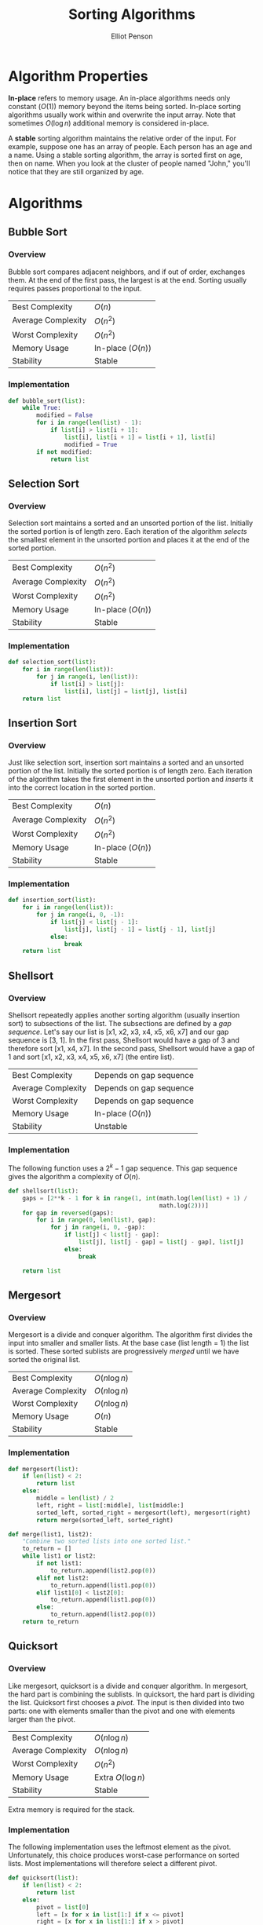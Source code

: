 #+TITLE: Sorting Algorithms
#+AUTHOR: Elliot Penson
#+OPTIONS: num:nil

* Algorithm Properties

  *In-place* refers to memory usage. An in-place algorithms needs only
  constant ($O(1)$) memory beyond the items being sorted. In-place
  sorting algorithms usually work within and overwrite the input
  array. Note that sometimes $O(\log{}n)$ additional memory is
  considered in-place.

  A *stable* sorting algorithm maintains the relative order of the
  input. For example, suppose one has an array of people. Each person
  has an age and a name. Using a stable sorting algorithm, the array
  is sorted first on age, then on name. When you look at the cluster
  of people named "John," you'll notice that they are still organized
  by age.

* Algorithms

** Bubble Sort

*** Overview

    Bubble sort compares adjacent neighbors, and if out of order,
    exchanges them. At the end of the first pass, the largest is at
    the end. Sorting usually requires passes proportional to the
    input.

    |--------------------+-------------------|
    | Best Complexity    | $O(n)$            |
    | Average Complexity | $O(n^2)$          |
    | Worst Complexity   | $O(n^2)$          |
    | Memory Usage       | In-place ($O(n)$) |
    | Stability          | Stable            |
    |--------------------+-------------------|

*** Implementation

    #+BEGIN_SRC python
      def bubble_sort(list):
          while True:
              modified = False
              for i in range(len(list) - 1):
                  if list[i] > list[i + 1]:
                      list[i], list[i + 1] = list[i + 1], list[i]
                      modified = True
              if not modified:
                  return list
    #+END_SRC

** Selection Sort

*** Overview
    
    Selection sort maintains a sorted and an unsorted portion of the
    list. Initially the sorted portion is of length zero. Each
    iteration of the algorithm /selects/ the smallest element in the
    unsorted portion and places it at the end of the sorted portion.

    |--------------------+-------------------|
    | Best Complexity    | $O(n^2)$          |
    | Average Complexity | $O(n^2)$          |
    | Worst Complexity   | $O(n^2)$          |
    | Memory Usage       | In-place ($O(n)$) |
    | Stability          | Stable            |
    |--------------------+-------------------|

*** Implementation
    
    #+BEGIN_SRC python
      def selection_sort(list):
          for i in range(len(list)):
              for j in range(i, len(list)):
                  if list[i] > list[j]:
                      list[i], list[j] = list[j], list[i]
          return list
    #+END_SRC

** Insertion Sort

*** Overview

    Just like selection sort, insertion sort maintains a sorted and an
    unsorted portion of the list. Initially the sorted portion is of
    length zero. Each iteration of the algorithm takes the first
    element in the unsorted portion and /inserts/ it into the correct
    location in the sorted portion.

    |--------------------+-------------------|
    | Best Complexity    | $O(n)$            |
    | Average Complexity | $O(n^2)$          |
    | Worst Complexity   | $O(n^2)$          |
    | Memory Usage       | In-place ($O(n)$) |
    | Stability          | Stable            |
    |--------------------+-------------------|

*** Implementation
    
    #+BEGIN_SRC python
      def insertion_sort(list):
          for i in range(len(list)):
              for j in range(i, 0, -1):
                  if list[j] < list[j - 1]:
                      list[j], list[j - 1] = list[j - 1], list[j]
                  else:
                      break
          return list
    #+END_SRC

** Shellsort

*** Overview

    Shellsort repeatedly applies another sorting algorithm (usually
    insertion sort) to subsections of the list. The subsections are
    defined by a /gap sequence/. Let's say our list is [x1, x2, x3,
    x4, x5, x6, x7] and our gap sequence is [3, 1]. In the first pass,
    Shellsort would have a gap of 3 and therefore sort [x1, x4,
    x7]. In the second pass, Shellsort would have a gap of 1 and sort
    [x1, x2, x3, x4, x5, x6, x7] (the entire list).

    |--------------------+-------------------------|
    | Best Complexity    | Depends on gap sequence |
    | Average Complexity | Depends on gap sequence |
    | Worst Complexity   | Depends on gap sequence |
    | Memory Usage       | In-place ($O(n)$)       |
    | Stability          | Unstable                |
    |--------------------+-------------------------|

*** Implementation

    The following function uses a $2^k - 1$ gap sequence. This gap
    sequence gives the algorithm a complexity of $O(n)$.
    
    #+BEGIN_SRC python
      def shellsort(list):
          gaps = [2**k - 1 for k in range(1, int(math.log(len(list) + 1) /
                                                 math.log(2)))]
          for gap in reversed(gaps):
              for i in range(0, len(list), gap):
                  for j in range(i, 0, -gap):
                      if list[j] < list[j - gap]:
                          list[j], list[j - gap] = list[j - gap], list[j]
                      else:
                          break

          return list
    #+END_SRC

** Mergesort

*** Overview

    Mergesort is a divide and conquer algorithm. The algorithm first
    divides the input into smaller and smaller lists. At the base case
    (list length = 1) the list is sorted. These sorted sublists are
    progressively /merged/ until we have sorted the original list.

    |--------------------+---------------|
    | Best Complexity    | $O(n\log{}n)$ |
    | Average Complexity | $O(n\log{}n)$ |
    | Worst Complexity   | $O(n\log{}n)$ |
    | Memory Usage       | $O(n)$        |
    | Stability          | Stable        |
    |--------------------+---------------|

*** Implementation

    #+BEGIN_SRC python
      def mergesort(list):
          if len(list) < 2:
              return list
          else:
              middle = len(list) / 2
              left, right = list[:middle], list[middle:]
              sorted_left, sorted_right = mergesort(left), mergesort(right)
              return merge(sorted_left, sorted_right)

      def merge(list1, list2):
          "Combine two sorted lists into one sorted list."
          to_return = []
          while list1 or list2:
              if not list1:
                  to_return.append(list2.pop(0))
              elif not list2:
                  to_return.append(list1.pop(0))
              elif list1[0] < list2[0]:
                  to_return.append(list1.pop(0))
              else:
                  to_return.append(list2.pop(0))
          return to_return
    #+END_SRC

** Quicksort

*** Overview

    Like mergesort, quicksort is a divide and conquer algorithm. In
    mergesort, the hard part is combining the sublists. In quicksort,
    the hard part is dividing the list. Quicksort first chooses a
    /pivot/. The input is then divided into two parts: one with elements
    smaller than the pivot and one with elements larger than the
    pivot.

    |--------------------+--------------------|
    | Best Complexity    | $O(n\log{}n)$      |
    | Average Complexity | $O(n\log{}n)$      |
    | Worst Complexity   | $O(n^2)$           |
    | Memory Usage       | Extra $O(\log{}n)$ |
    | Stability          | Stable             |
    |--------------------+--------------------|

    Extra memory is required for the stack.

*** Implementation

    The following implementation uses the leftmost element as the
    pivot. Unfortunately, this choice produces worst-case performance
    on sorted lists. Most implementations will therefore select a
    different pivot.

    #+BEGIN_SRC python
      def quicksort(list):
          if len(list) < 2:
              return list
          else:
              pivot = list[0]
              left = [x for x in list[1:] if x <= pivot]
              right = [x for x in list[1:] if x > pivot]
              return quicksort(left) + [pivot] + quicksort(right)
    #+END_SRC

    Note that the implementation makes new lists at each logarithmic
    step. It's possible to implement quicksort with only $O(\log{}n)$
    extra memory. See the [[https://en.wikipedia.org/wiki/Quicksort#Hoare_partition_scheme/][Hoare partition scheme]] for an approach that
    progressively switches elements around a central pivot.

** TODO Heapsort

** TODO Tapesort

   See
   https://en.wikipedia.org/wiki/External_sorting#External_merge_sort
